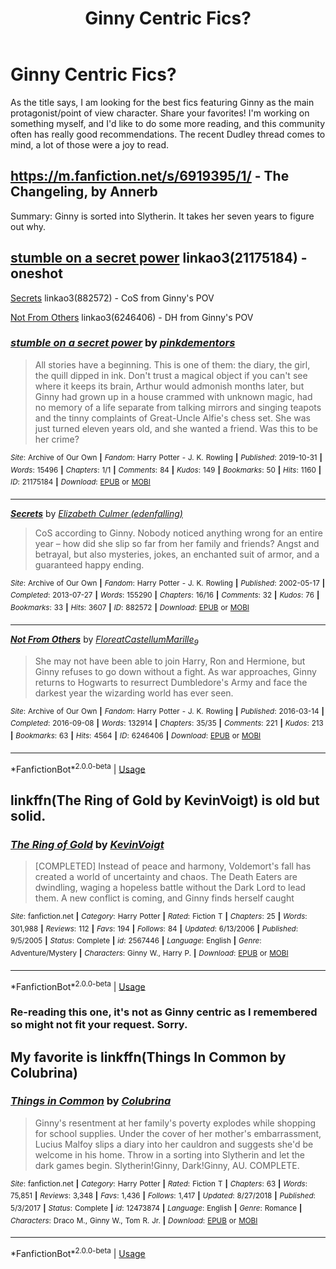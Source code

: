 #+TITLE: Ginny Centric Fics?

* Ginny Centric Fics?
:PROPERTIES:
:Author: Cynical_Prince
:Score: 6
:DateUnix: 1573152877.0
:DateShort: 2019-Nov-07
:FlairText: Request
:END:
As the title says, I am looking for the best fics featuring Ginny as the main protagonist/point of view character. Share your favorites! I'm working on something myself, and I'd like to do some more reading, and this community often has really good recommendations. The recent Dudley thread comes to mind, a lot of those were a joy to read.


** [[https://m.fanfiction.net/s/6919395/1/]] - The Changeling, by Annerb

Summary: Ginny is sorted into Slytherin. It takes her seven years to figure out why.
:PROPERTIES:
:Author: swishyclang
:Score: 3
:DateUnix: 1573179764.0
:DateShort: 2019-Nov-08
:END:


** [[https://archiveofourown.org/works/21175184][stumble on a secret power]] linkao3(21175184) - oneshot

[[https://archiveofourown.org/works/882572][Secrets]] linkao3(882572) - CoS from Ginny's POV

[[https://archiveofourown.org/works/6246406][Not From Others]] linkao3(6246406) - DH from Ginny's POV
:PROPERTIES:
:Author: siderumincaelo
:Score: 2
:DateUnix: 1573186332.0
:DateShort: 2019-Nov-08
:END:

*** [[https://archiveofourown.org/works/21175184][*/stumble on a secret power/*]] by [[https://www.archiveofourown.org/users/pinkdementors/pseuds/pinkdementors][/pinkdementors/]]

#+begin_quote
  All stories have a beginning. This is one of them: the diary, the girl, the quill dipped in ink. Don't trust a magical object if you can't see where it keeps its brain, Arthur would admonish months later, but Ginny had grown up in a house crammed with unknown magic, had no memory of a life separate from talking mirrors and singing teapots and the tinny complaints of Great-Uncle Alfie's chess set. She was just turned eleven years old, and she wanted a friend. Was this to be her crime?
#+end_quote

^{/Site/:} ^{Archive} ^{of} ^{Our} ^{Own} ^{*|*} ^{/Fandom/:} ^{Harry} ^{Potter} ^{-} ^{J.} ^{K.} ^{Rowling} ^{*|*} ^{/Published/:} ^{2019-10-31} ^{*|*} ^{/Words/:} ^{15496} ^{*|*} ^{/Chapters/:} ^{1/1} ^{*|*} ^{/Comments/:} ^{84} ^{*|*} ^{/Kudos/:} ^{149} ^{*|*} ^{/Bookmarks/:} ^{50} ^{*|*} ^{/Hits/:} ^{1160} ^{*|*} ^{/ID/:} ^{21175184} ^{*|*} ^{/Download/:} ^{[[https://archiveofourown.org/downloads/21175184/stumble%20on%20a%20secret.epub?updated_at=1572930361][EPUB]]} ^{or} ^{[[https://archiveofourown.org/downloads/21175184/stumble%20on%20a%20secret.mobi?updated_at=1572930361][MOBI]]}

--------------

[[https://archiveofourown.org/works/882572][*/Secrets/*]] by [[https://www.archiveofourown.org/users/edenfalling/pseuds/Elizabeth%20Culmer][/Elizabeth Culmer (edenfalling)/]]

#+begin_quote
  CoS according to Ginny. Nobody noticed anything wrong for an entire year -- how did she slip so far from her family and friends? Angst and betrayal, but also mysteries, jokes, an enchanted suit of armor, and a guaranteed happy ending.
#+end_quote

^{/Site/:} ^{Archive} ^{of} ^{Our} ^{Own} ^{*|*} ^{/Fandom/:} ^{Harry} ^{Potter} ^{-} ^{J.} ^{K.} ^{Rowling} ^{*|*} ^{/Published/:} ^{2002-05-17} ^{*|*} ^{/Completed/:} ^{2013-07-27} ^{*|*} ^{/Words/:} ^{155290} ^{*|*} ^{/Chapters/:} ^{16/16} ^{*|*} ^{/Comments/:} ^{32} ^{*|*} ^{/Kudos/:} ^{76} ^{*|*} ^{/Bookmarks/:} ^{33} ^{*|*} ^{/Hits/:} ^{3607} ^{*|*} ^{/ID/:} ^{882572} ^{*|*} ^{/Download/:} ^{[[https://archiveofourown.org/downloads/882572/Secrets.epub?updated_at=1557695144][EPUB]]} ^{or} ^{[[https://archiveofourown.org/downloads/882572/Secrets.mobi?updated_at=1557695144][MOBI]]}

--------------

[[https://archiveofourown.org/works/6246406][*/Not From Others/*]] by [[https://www.archiveofourown.org/users/FloreatCastellum/pseuds/FloreatCastellum/users/Marille_9/pseuds/Marille_9][/FloreatCastellumMarille_9/]]

#+begin_quote
  She may not have been able to join Harry, Ron and Hermione, but Ginny refuses to go down without a fight. As war approaches, Ginny returns to Hogwarts to resurrect Dumbledore's Army and face the darkest year the wizarding world has ever seen.
#+end_quote

^{/Site/:} ^{Archive} ^{of} ^{Our} ^{Own} ^{*|*} ^{/Fandom/:} ^{Harry} ^{Potter} ^{-} ^{J.} ^{K.} ^{Rowling} ^{*|*} ^{/Published/:} ^{2016-03-14} ^{*|*} ^{/Completed/:} ^{2016-09-08} ^{*|*} ^{/Words/:} ^{132914} ^{*|*} ^{/Chapters/:} ^{35/35} ^{*|*} ^{/Comments/:} ^{221} ^{*|*} ^{/Kudos/:} ^{213} ^{*|*} ^{/Bookmarks/:} ^{63} ^{*|*} ^{/Hits/:} ^{4564} ^{*|*} ^{/ID/:} ^{6246406} ^{*|*} ^{/Download/:} ^{[[https://archiveofourown.org/downloads/6246406/Not%20From%20Others.epub?updated_at=1473345025][EPUB]]} ^{or} ^{[[https://archiveofourown.org/downloads/6246406/Not%20From%20Others.mobi?updated_at=1473345025][MOBI]]}

--------------

*FanfictionBot*^{2.0.0-beta} | [[https://github.com/tusing/reddit-ffn-bot/wiki/Usage][Usage]]
:PROPERTIES:
:Author: FanfictionBot
:Score: 1
:DateUnix: 1573186347.0
:DateShort: 2019-Nov-08
:END:


** linkffn(The Ring of Gold by KevinVoigt) is old but solid.
:PROPERTIES:
:Author: MsAngelAdorer
:Score: 1
:DateUnix: 1573248533.0
:DateShort: 2019-Nov-09
:END:

*** [[https://www.fanfiction.net/s/2567446/1/][*/The Ring of Gold/*]] by [[https://www.fanfiction.net/u/739771/KevinVoigt][/KevinVoigt/]]

#+begin_quote
  [COMPLETED] Instead of peace and harmony, Voldemort's fall has created a world of uncertainty and chaos. The Death Eaters are dwindling, waging a hopeless battle without the Dark Lord to lead them. A new conflict is coming, and Ginny finds herself caught
#+end_quote

^{/Site/:} ^{fanfiction.net} ^{*|*} ^{/Category/:} ^{Harry} ^{Potter} ^{*|*} ^{/Rated/:} ^{Fiction} ^{T} ^{*|*} ^{/Chapters/:} ^{25} ^{*|*} ^{/Words/:} ^{301,988} ^{*|*} ^{/Reviews/:} ^{112} ^{*|*} ^{/Favs/:} ^{194} ^{*|*} ^{/Follows/:} ^{84} ^{*|*} ^{/Updated/:} ^{6/13/2006} ^{*|*} ^{/Published/:} ^{9/5/2005} ^{*|*} ^{/Status/:} ^{Complete} ^{*|*} ^{/id/:} ^{2567446} ^{*|*} ^{/Language/:} ^{English} ^{*|*} ^{/Genre/:} ^{Adventure/Mystery} ^{*|*} ^{/Characters/:} ^{Ginny} ^{W.,} ^{Harry} ^{P.} ^{*|*} ^{/Download/:} ^{[[http://www.ff2ebook.com/old/ffn-bot/index.php?id=2567446&source=ff&filetype=epub][EPUB]]} ^{or} ^{[[http://www.ff2ebook.com/old/ffn-bot/index.php?id=2567446&source=ff&filetype=mobi][MOBI]]}

--------------

*FanfictionBot*^{2.0.0-beta} | [[https://github.com/tusing/reddit-ffn-bot/wiki/Usage][Usage]]
:PROPERTIES:
:Author: FanfictionBot
:Score: 2
:DateUnix: 1573248561.0
:DateShort: 2019-Nov-09
:END:


*** Re-reading this one, it's not as Ginny centric as I remembered so might not fit your request. Sorry.
:PROPERTIES:
:Author: MsAngelAdorer
:Score: 1
:DateUnix: 1573405832.0
:DateShort: 2019-Nov-10
:END:


** My favorite is linkffn(Things In Common by Colubrina)
:PROPERTIES:
:Author: wr1th
:Score: 1
:DateUnix: 1573267604.0
:DateShort: 2019-Nov-09
:END:

*** [[https://www.fanfiction.net/s/12473874/1/][*/Things in Common/*]] by [[https://www.fanfiction.net/u/4314892/Colubrina][/Colubrina/]]

#+begin_quote
  Ginny's resentment at her family's poverty explodes while shopping for school supplies. Under the cover of her mother's embarrassment, Lucius Malfoy slips a diary into her cauldron and suggests she'd be welcome in his home. Throw in a sorting into Slytherin and let the dark games begin. Slytherin!Ginny, Dark!Ginny, AU. COMPLETE.
#+end_quote

^{/Site/:} ^{fanfiction.net} ^{*|*} ^{/Category/:} ^{Harry} ^{Potter} ^{*|*} ^{/Rated/:} ^{Fiction} ^{T} ^{*|*} ^{/Chapters/:} ^{63} ^{*|*} ^{/Words/:} ^{75,851} ^{*|*} ^{/Reviews/:} ^{3,348} ^{*|*} ^{/Favs/:} ^{1,436} ^{*|*} ^{/Follows/:} ^{1,417} ^{*|*} ^{/Updated/:} ^{8/27/2018} ^{*|*} ^{/Published/:} ^{5/3/2017} ^{*|*} ^{/Status/:} ^{Complete} ^{*|*} ^{/id/:} ^{12473874} ^{*|*} ^{/Language/:} ^{English} ^{*|*} ^{/Genre/:} ^{Romance} ^{*|*} ^{/Characters/:} ^{Draco} ^{M.,} ^{Ginny} ^{W.,} ^{Tom} ^{R.} ^{Jr.} ^{*|*} ^{/Download/:} ^{[[http://www.ff2ebook.com/old/ffn-bot/index.php?id=12473874&source=ff&filetype=epub][EPUB]]} ^{or} ^{[[http://www.ff2ebook.com/old/ffn-bot/index.php?id=12473874&source=ff&filetype=mobi][MOBI]]}

--------------

*FanfictionBot*^{2.0.0-beta} | [[https://github.com/tusing/reddit-ffn-bot/wiki/Usage][Usage]]
:PROPERTIES:
:Author: FanfictionBot
:Score: 2
:DateUnix: 1573267627.0
:DateShort: 2019-Nov-09
:END:
